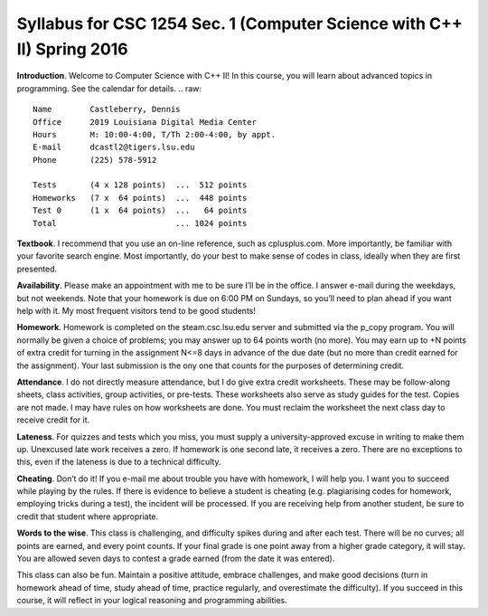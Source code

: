 Syllabus for CSC 1254 Sec. 1 (Computer Science with C++ II) Spring 2016
=======================================================================

**Introduction**. Welcome to Computer Science with C++ II! In this course, you
will learn about advanced topics in programming. See the calendar for details.
.. raw::
           Name        Castleberry, Dennis
           Office      2019 Louisiana Digital Media Center
           Hours       M: 10:00-4:00, T/Th 2:00-4:00, by appt.
           E-mail      dcastl2@tigers.lsu.edu
           Phone       (225) 578-5912
       
           Tests       (4 x 128 points)  ...  512 points
           Homeworks   (7 x  64 points)  ...  448 points
           Test 0      (1 x  64 points)  ...   64 points
           Total                         ... 1024 points

**Textbook**.  I recommend that you use an on-line reference, such as
cplusplus.com. More importantly, be familiar with your favorite search engine.
Most importantly, do your best to make sense of codes in class, ideally when
they are first presented.

**Availability**.  Please make an appointment with me to be sure I’ll be in the
office. I answer e-mail during the weekdays, but not weekends. Note that your
homework is due on 6:00 PM on Sundays, so you’ll need to plan ahead if you want
help with it. My most frequent visitors tend to be good students!

**Homework**.  Homework is completed on the steam.csc.lsu.edu server and
submitted via the p_copy program. You will normally be given a choice of
problems; you may answer up to 64 points worth (no more). You may earn up to +N
points of extra credit for turning in the assignment N<=8 days in advance of
the due date (but no more than credit earned for the assignment). Your last
submission is the ony one that counts for the purposes of determining credit.

**Attendance**.  I do not directly measure attendance, but I do give extra
credit worksheets. These may be follow-along sheets, class activities, group
activities, or pre-tests. These worksheets also serve as study guides for the
test. Copies are not made. I may have rules on how worksheets are done.  You
must reclaim the worksheet the next class day to receive credit for it.

**Lateness**.  For quizzes and tests which you miss, you must supply a
university-approved excuse in writing to make them up. Unexcused late work
receives a zero. If homework is one second late, it receives a zero. There are
no exceptions to this, even if the lateness is due to a technical difficulty. 

**Cheating**.  Don’t do it! If you e-mail me about trouble you have with
homework, I will help you. I want you to succeed while playing by the rules. If
there is evidence to believe a student is cheating (e.g. plagiarising codes for
homework, employing tricks during a test), the incident will be processed.  If
you are receiving help from another student, be sure to credit that student
where appropriate.

**Words to the wise**.  This class is challenging, and difficulty spikes during
and after each test. There will be no curves; all points are earned, and every
point counts.  If your final grade is one point away from a higher grade
category, it will stay.  You are allowed seven days to contest a grade earned
(from the date it was entered).

This class can also be fun. Maintain a positive attitude, embrace challenges,
and make good decisions (turn in homework ahead of time, study ahead of time,
practice regularly, and overestimate the difficulty). If you succeed in this
course, it will reflect in your logical reasoning and programming abilities.

